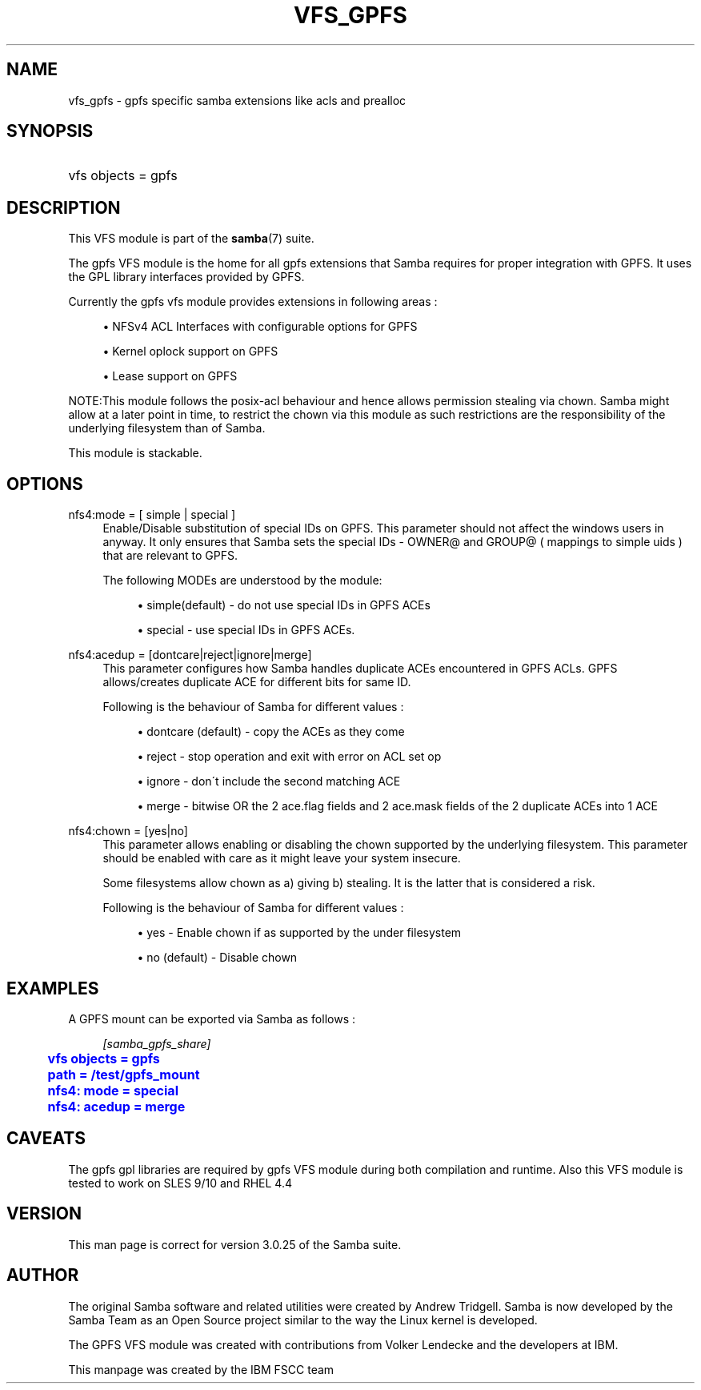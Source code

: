 '\" t
.\"     Title: vfs_gpfs
.\"    Author: [see the "AUTHOR" section]
.\" Generator: DocBook XSL Stylesheets v1.75.2 <http://docbook.sf.net/>
.\"      Date: 02/19/2010
.\"    Manual: System Administration tools
.\"    Source: Samba 3.5
.\"  Language: English
.\"
.TH "VFS_GPFS" "8" "02/19/2010" "Samba 3\&.5" "System Administration tools"
.\" -----------------------------------------------------------------
.\" * set default formatting
.\" -----------------------------------------------------------------
.\" disable hyphenation
.nh
.\" disable justification (adjust text to left margin only)
.ad l
.\" -----------------------------------------------------------------
.\" * MAIN CONTENT STARTS HERE *
.\" -----------------------------------------------------------------
.SH "NAME"
vfs_gpfs \- gpfs specific samba extensions like acls and prealloc
.SH "SYNOPSIS"
.HP \w'\ 'u
vfs objects = gpfs
.SH "DESCRIPTION"
.PP
This VFS module is part of the
\fBsamba\fR(7)
suite\&.
.PP
The
gpfs
VFS module is the home for all gpfs extensions that Samba requires for proper integration with GPFS\&. It uses the GPL library interfaces provided by GPFS\&.
.PP
Currently the gpfs vfs module provides extensions in following areas :
.sp
.RS 4
.ie n \{\
\h'-04'\(bu\h'+03'\c
.\}
.el \{\
.sp -1
.IP \(bu 2.3
.\}
NFSv4 ACL Interfaces with configurable options for GPFS
.RE
.sp
.RS 4
.ie n \{\
\h'-04'\(bu\h'+03'\c
.\}
.el \{\
.sp -1
.IP \(bu 2.3
.\}
Kernel oplock support on GPFS
.RE
.sp
.RS 4
.ie n \{\
\h'-04'\(bu\h'+03'\c
.\}
.el \{\
.sp -1
.IP \(bu 2.3
.\}
Lease support on GPFS
.sp
.RE
.PP
NOTE:This module follows the posix\-acl behaviour and hence allows permission stealing via chown\&. Samba might allow at a later point in time, to restrict the chown via this module as such restrictions are the responsibility of the underlying filesystem than of Samba\&.
.PP
This module is stackable\&.
.SH "OPTIONS"
.PP
nfs4:mode = [ simple | special ]
.RS 4
Enable/Disable substitution of special IDs on GPFS\&. This parameter should not affect the windows users in anyway\&. It only ensures that Samba sets the special IDs \- OWNER@ and GROUP@ ( mappings to simple uids ) that are relevant to GPFS\&.
.sp
The following MODEs are understood by the module:
.sp
.RS 4
.ie n \{\
\h'-04'\(bu\h'+03'\c
.\}
.el \{\
.sp -1
.IP \(bu 2.3
.\}
simple(default)
\- do not use special IDs in GPFS ACEs
.RE
.sp
.RS 4
.ie n \{\
\h'-04'\(bu\h'+03'\c
.\}
.el \{\
.sp -1
.IP \(bu 2.3
.\}
special
\- use special IDs in GPFS ACEs\&.
.sp
.RE
.RE
.PP
nfs4:acedup = [dontcare|reject|ignore|merge]
.RS 4
This parameter configures how Samba handles duplicate ACEs encountered in GPFS ACLs\&. GPFS allows/creates duplicate ACE for different bits for same ID\&.
.sp
Following is the behaviour of Samba for different values :
.sp
.RS 4
.ie n \{\
\h'-04'\(bu\h'+03'\c
.\}
.el \{\
.sp -1
.IP \(bu 2.3
.\}
dontcare (default)
\- copy the ACEs as they come
.RE
.sp
.RS 4
.ie n \{\
\h'-04'\(bu\h'+03'\c
.\}
.el \{\
.sp -1
.IP \(bu 2.3
.\}
reject
\- stop operation and exit with error on ACL set op
.RE
.sp
.RS 4
.ie n \{\
\h'-04'\(bu\h'+03'\c
.\}
.el \{\
.sp -1
.IP \(bu 2.3
.\}
ignore
\- don\'t include the second matching ACE
.RE
.sp
.RS 4
.ie n \{\
\h'-04'\(bu\h'+03'\c
.\}
.el \{\
.sp -1
.IP \(bu 2.3
.\}
merge
\- bitwise OR the 2 ace\&.flag fields and 2 ace\&.mask fields of the 2 duplicate ACEs into 1 ACE
.sp
.RE
.RE
.PP
nfs4:chown = [yes|no]
.RS 4
This parameter allows enabling or disabling the chown supported by the underlying filesystem\&. This parameter should be enabled with care as it might leave your system insecure\&.
.sp
Some filesystems allow chown as a) giving b) stealing\&. It is the latter that is considered a risk\&.
.sp
Following is the behaviour of Samba for different values :
.sp
.RS 4
.ie n \{\
\h'-04'\(bu\h'+03'\c
.\}
.el \{\
.sp -1
.IP \(bu 2.3
.\}
yes
\- Enable chown if as supported by the under filesystem
.RE
.sp
.RS 4
.ie n \{\
\h'-04'\(bu\h'+03'\c
.\}
.el \{\
.sp -1
.IP \(bu 2.3
.\}
no (default)
\- Disable chown
.sp
.RE
.RE
.SH "EXAMPLES"
.PP
A GPFS mount can be exported via Samba as follows :
.sp
.if n \{\
.RS 4
.\}
.nf
        \fI[samba_gpfs_share]\fR
	\m[blue]\fBvfs objects = gpfs\fR\m[]
	\m[blue]\fBpath = /test/gpfs_mount\fR\m[]
	\m[blue]\fBnfs4: mode = special\fR\m[]
	\m[blue]\fBnfs4: acedup = merge\fR\m[]
.fi
.if n \{\
.RE
.\}
.SH "CAVEATS"
.PP
The gpfs gpl libraries are required by
gpfs
VFS module during both compilation and runtime\&. Also this VFS module is tested to work on SLES 9/10 and RHEL 4\&.4
.SH "VERSION"
.PP
This man page is correct for version 3\&.0\&.25 of the Samba suite\&.
.SH "AUTHOR"
.PP
The original Samba software and related utilities were created by Andrew Tridgell\&. Samba is now developed by the Samba Team as an Open Source project similar to the way the Linux kernel is developed\&.
.PP
The GPFS VFS module was created with contributions from Volker Lendecke and the developers at IBM\&.
.PP
This manpage was created by the IBM FSCC team
